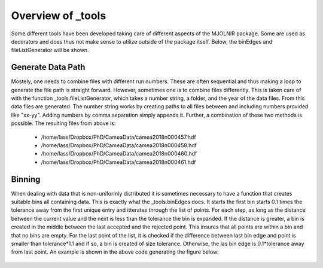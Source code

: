 Overview of _tools
^^^^^^^^^^^^^^^^^^
Some different tools have been developed taking care of different aspects of the MJOLNIR package. Some are used as decorators and does thus not make sense to utilize outside of the package itself. Below, the binEdges and fileListGenerator will be shown. 

.. code-block:: python
   :linenos:

   import numpy as np
   import matplotlib.pyplot as plt
   from MJOLNIR import _tools
   from MJOLNIR.Data import DataSet
   # To generate a list of data files from nubers
   
   numbers = '457-458,460,461'
   files = _tools.fileListGenerator(numbers,'/Path/To/Data/',year=2018)
   
   ## Creating a non-linear distribution of points
   points = np.exp(np.linspace(-1,np.log(10),21))
   
   minimumBinSize = 1
   
   Bins = _tools.binEdges(points,minimumBinSize)
   
   fig,ax = plt.subplots()
   
   ax.scatter(points,np.ones_like(points),c='r',label='Data Points',zorder=2)
   [ax.plot([Bins[i],Bins[i]],[0.5,1.5],'k',zorder=1) for i in range(len(Bins))]
   ax.plot(np.concatenate([Bins,np.flip(Bins)]),np.concatenate([np.ones_like(Bins)*0.5,np.ones_like(Bins)*1.5]),c='k',label='Bins',zorder=1)    
   ax.set_xticks(np.linspace(0,10,11))
   ax.set_yticks([])
   ax.set_ylim(-1,3)
   ax.grid(True,c='k',zorder=0)
   fig.legend()
   fig.savefig('figure0.png',format='png')
   

Generate Data Path
------------------
Mostely, one needs to combine files with different run numbers. These are often sequential and thus making a loop to generate the file path is straight forward. However, sometimes one is to combine files differently. This is taken care of with the function _tools.fileListGenerator, which takes a number string, a folder, and the year of the data files. From this data files are generated. The number string works by creating paths to all files between and including numbers provided like "xx-yy". Adding numbers by comma separation simply appends it. Further, a combination of these two methods is possible. The resulting files from above is: 

 - /home/lass/Dropbox/PhD/CameaData/camea2018n000457.hdf
 - /home/lass/Dropbox/PhD/CameaData/camea2018n000458.hdf
 - /home/lass/Dropbox/PhD/CameaData/camea2018n000460.hdf
 - /home/lass/Dropbox/PhD/CameaData/camea2018n000461.hdf


Binning
-------
When dealing with data that is non-uniformly distributed it is sometimes necessary to have a function that creates suitable bins all containing  data. This is exactly what the _tools.binEdges does. It starts the first bin starts 0.1 times the tolerance away from the first unique entry and itterates through the list of points. For each step, as long as the distance between the current value and the next is less than the tolerance the bin is expanded. If the distance is greater, a bin is created in the middle between the last accepted and the rejected point. This insures that all points are within a bin and that no bins are empty. For the last point of the list, it is checked if the difference between last bin edge and point is smaller than tolerance*1.1 and if so, a bin is created of size tolerance. Otherwise, the las bin edge is 0.1*tolerance away from last point. An example is shown in the above code generating the figure below:
 .. figure:: Binning.png
  :width: 30%
  :align: center

